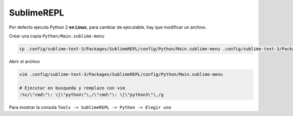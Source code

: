 .. _reference-editors-sublime_text-sublime_repl:

###########
SublimeREPL
###########

Por defecto ejecuta Python 2 **en Linux**, para cambiar de ejecutable, hay que modificar un
archivo.

Crear una copia ``Python/Main.sublime-menu``

.. code-block:: bash

    cp .config/sublime-text-3/Packages/SublimeREPL/config/Python/Main.sublime-menu .config/sublime-text-3/Packages/SublimeREPL/config/Python/Main.sublime-menu.orig

Abrir el archivo

.. code-block:: bash

    vim .config/sublime-text-3/Packages/SublimeREPL/config/Python/Main.sublime-menu

    # Ejecutar en busqueda y remplazo con vim
    :%s/\"cmd\"\: \[\"python\"\,/\"cmd\"\: \[\"python3\"\,/g

Para mostrar la consola ``Tools -> SublimeREPL -> Python -> Elegir uno``

